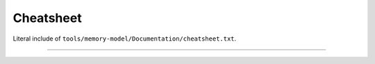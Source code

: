 .. SPDX-License-Identifier: GPL-2.0

Cheatsheet
----------

Literal include of ``tools/memory-model/Documentation/cheatsheet.txt``.

------------------------------------------------------------------

.. kernel-include:: tools/memory-model/Documentation/cheatsheet.txt
   :literal:
